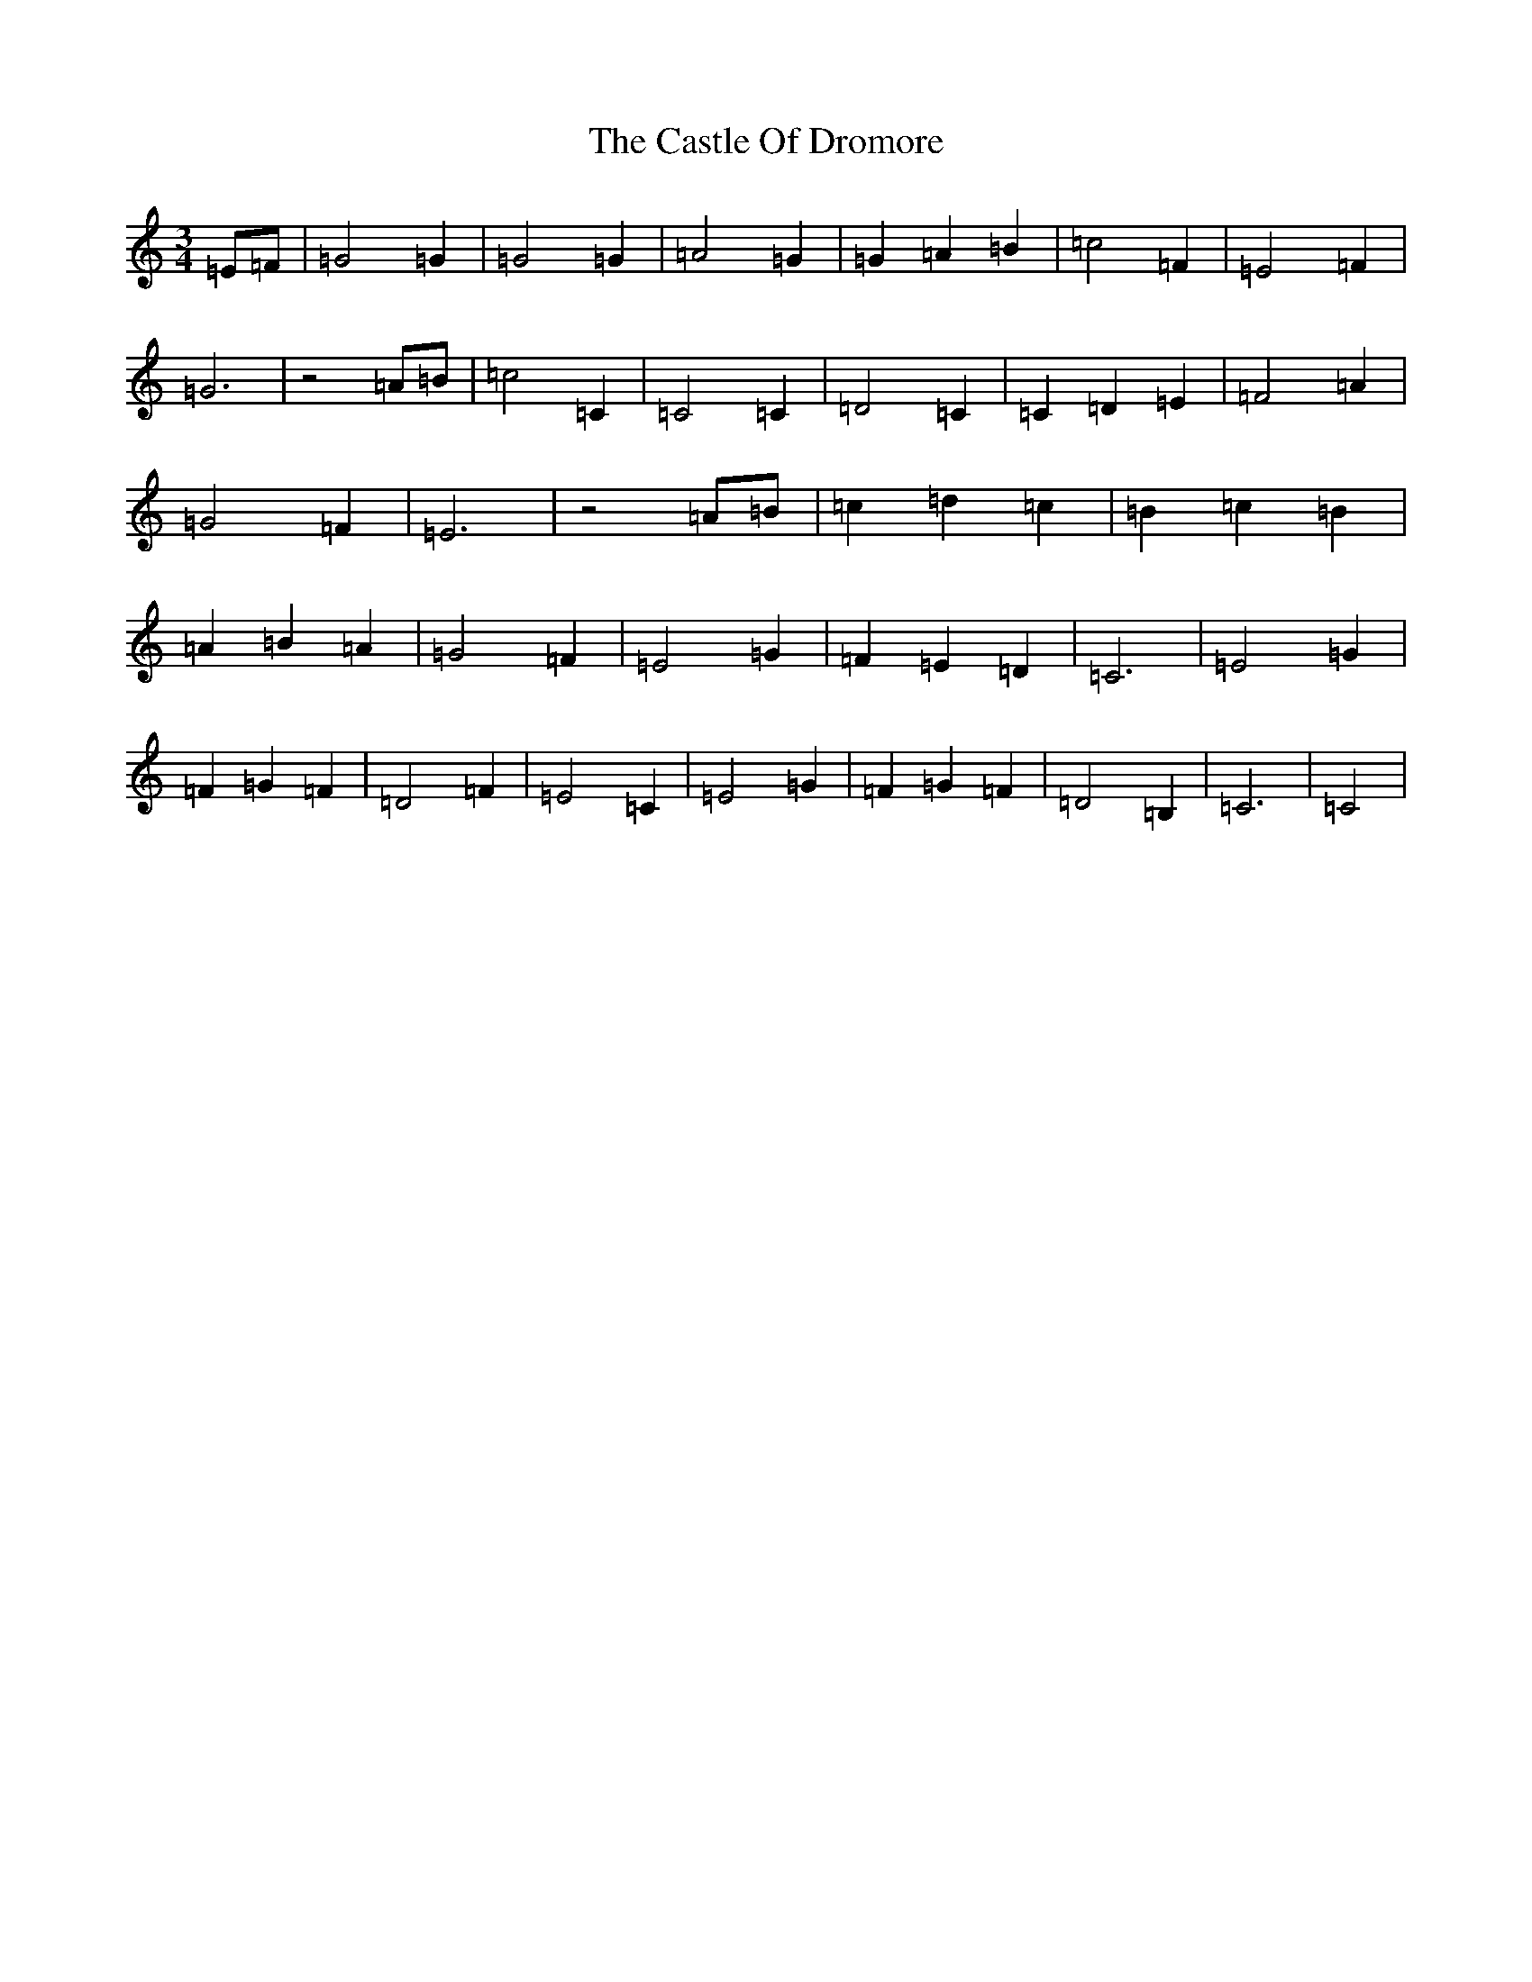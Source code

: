 X: 3323
T: Castle Of Dromore, The
S: https://thesession.org/tunes/7327#setting18857
R: waltz
M:3/4
L:1/8
K: C Major
=E=F|=G4=G2|=G4=G2|=A4=G2|=G2=A2=B2|=c4=F2|=E4=F2|=G6|z4=A=B|=c4=C2|=C4=C2|=D4=C2|=C2=D2=E2|=F4=A2|=G4=F2|=E6|z4=A=B|=c2=d2=c2|=B2=c2=B2|=A2=B2=A2|=G4=F2|=E4=G2|=F2=E2=D2|=C6|=E4=G2|=F2=G2=F2|=D4=F2|=E4=C2|=E4=G2|=F2=G2=F2|=D4=B,2|=C6|=C4|